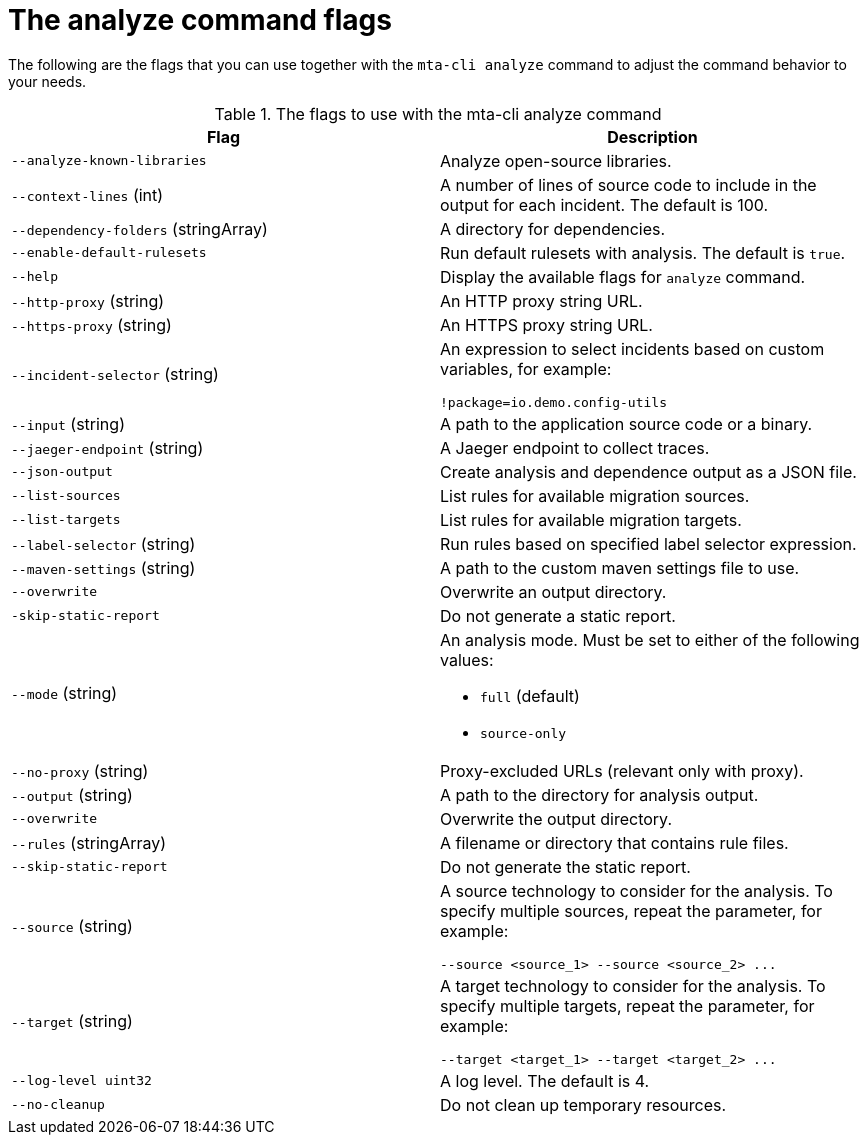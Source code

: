 :_newdoc-version: 2.18.3
:_template-generated: 2025-04-09

:_mod-docs-content-type: REFERENCE

[id="mta-cli-analyze-flags_{context}"]
= The analyze command flags

The following are the flags that you can use together with the `mta-cli analyze` command to adjust the command behavior to your needs.

.The flags to use with the mta-cli analyze command
[options="header"]
|====
|Flag|Description
|`--analyze-known-libraries`|Analyze open-source libraries.
|`--context-lines` (int)|A number of lines of source code to include in the output for each incident. The default is 100.
|`--dependency-folders` (stringArray)|A directory for dependencies.
|`--enable-default-rulesets`|Run default rulesets with analysis. The default is `true`.
|`--help`|Display the available flags for `analyze` command.
|`--http-proxy` (string)|An HTTP proxy string URL.
|`--https-proxy` (string)|An HTTPS proxy string URL.
|`--incident-selector` (string) a|An expression to select incidents based on custom variables, for example:

----
!package=io.demo.config-utils
----
|`--input` (string)|A path to the application source code or a binary.
|`--jaeger-endpoint` (string)|A Jaeger endpoint to collect traces.
|`--json-output`|Create analysis and dependence output as a JSON file.
|`--list-sources`|List rules for available migration sources.
|`--list-targets`|List rules for available migration targets.
|`--label-selector` (string)|Run rules based on specified label selector expression.
|`--maven-settings` (string)|A path to the custom maven settings file to use.
|`--overwrite`|Overwrite an output directory.
|`-skip-static-report`|Do not generate a static report.
|`--mode` (string) a|An analysis mode. Must be set to either of the following values:

* `full` (default)
* `source-only`
|`--no-proxy` (string)|Proxy-excluded URLs (relevant only with proxy).
|`--output` (string)|A path to the directory for analysis output.
|`--overwrite`|Overwrite the output directory.
|`--rules` (stringArray)|A filename or directory that contains rule files.
|`--skip-static-report`|Do not generate the static report.
|`--source` (string) a|A source technology to consider for the analysis.
To specify multiple sources, repeat the parameter, for example:

----
--source <source_1> --source <source_2> ...
----
|`--target` (string) a|A target technology to consider for the analysis.
To specify multiple targets, repeat the parameter, for example:

----
--target <target_1> --target <target_2> ...
----
|`--log-level uint32`|A log level. The default is 4.
|`--no-cleanup`|Do not clean up temporary resources.
|====


